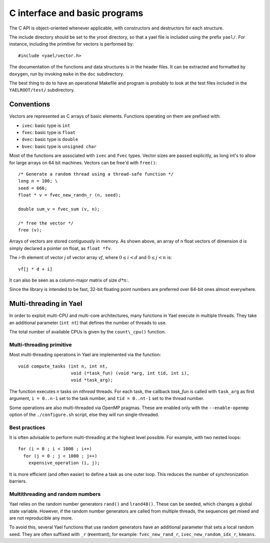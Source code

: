 C interface and basic programs
==============================

The C API is object-oriented whenever applicable, with constructors and destructors for each structure. 


The include directory should be set to the \yroot directory, so that a yael file is included using the prefix ``yael/``. 
For instance, including the primitive for vectors is performed by::

  #include <yael/vector.h>


The documentation of the functions and data structures is in the header files. It can be extracted and formatted by ``doxygen``, run by invoking ``make`` in the ``doc`` subdirectory. 


The best thing to do to have an operational Makefile and program 
is probably to look at the test files included in the 
``YAELROOT/test/`` subdirectory. 



Conventions
-----------

Vectors are represented as C arrays of basic elements. Functions
operating on them are prefixed with:

* ``ivec``: basic type is ``int``

* ``fvec``: basic type is ``float``

* ``dvec``: basic type is ``double``

* ``bvec``: basic type is ``unsigned char``

Most of the functions are associated with ``ivec``  and ``fvec`` types. 
Vector sizes are passed explicitly, as long int's to allow for
large arrays on 64 bit machines. Vectors can be free'd with ``free()``::

  /* Generate a random thread using a thread-safe function */
  long n = 100;	\
  seed = 666;
  float * v = fvec_new_randn_r (n, seed);
  
  double sum_v = fvec_sum (v, n);
  
  /* free the vector */
  free (v);


Arrays of vectors are stored contiguously in memory. 
As shown above, an array of n float vectors of dimension d is simply declared 
a pointer on float, as ``float *fv``. 

The `i`-th element of vector `j` of vector array `vf`, where :math:`0 \le i < d` and 
:math:`0 \le j < n` is::

   vf[j * d + i]


It can also be seen as a column-major matrix of size :math:`d * n`:.

Since the library is intended to be fast, 32-bit floating point numbers are preferred over 64-bit ones almost everywhere. 


Multi-threading in Yael
------------------------

In order to exploit multi-CPU and multi-core architectures, many functions in Yael execute in multiple threads. They take an additional parameter (``int nt``) that defines the number of threads to use. 

The total number of available CPUs is given by the ``count\_cpu()`` function. 


Multi-threading primitive
~~~~~~~~~~~~~~~~~~~~~~~~~

Most multi-threading operations in Yael are implemented via the function::

  void compute_tasks (int n, int nt,
                      void (*task_fun) (void *arg, int tid, int i),
                      void *task_arg);

The function executes `n` tasks on `nthread` threads. For each task, the callback 
`task_fun` is called with ``task_arg`` as first argument, ``i = 0..n-1`` set to the task number, and ``tid = 0..nt-1`` set to the thread number. 

Some operations are also multi-threaded via OpenMP pragmas. These are enabled only with the ``--enable-openmp`` option of the ``./configure.sh`` script, else they will run single-threaded.


Best practices
~~~~~~~~~~~~~~

It is often advisable to perform multi-threading at the highest level possible. For example, with two nested loops::

  for (i = 0 ; i < 1000 ; i++)    
    for (j = 0 ; j < 1000 ; j++) 
      expensive_operation (i, j);


It is more efficient (and often easier) to define a task as one outer loop. This reduces the number of synchronization barriers. 


Multithreading and random numbers
~~~~~~~~~~~~~~~~~~~~~~~~~~~~~~~~~

Yael relies on the random number generators ``rand()`` and ``lrand48()``. These can be seeded, which changes a  global state variable. However, if the random number generators are called from multiple threads, the sequences get mixed and are not reproducible any more. 

To avoid this, several Yael functions that use random generators have an additional parameter that sets a local random seed. They are often suffixed with ``_r`` (**r**\ eentrant), for example: ``fvec_new_rand_r``, ``ivec_new_random_idx_r``, ``kmeans``.

 
